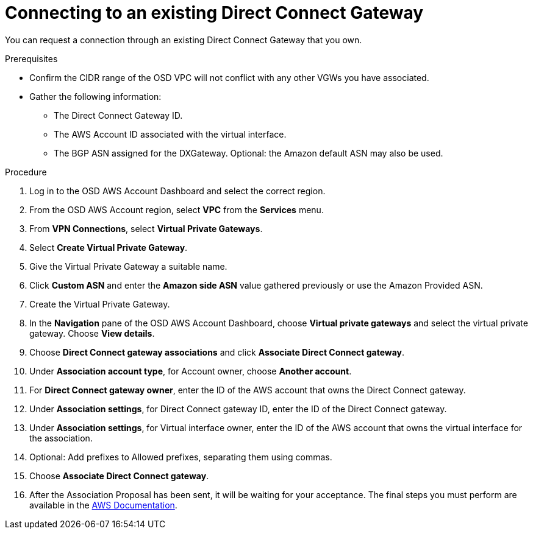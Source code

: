 // Module included in the following assemblies:
//
// * assemblies/assembly-aws-direct-connect.adoc

[id="proc-aws-dc-existing"]
= Connecting to an existing Direct Connect Gateway

[role="_abstract"]
You can request a connection through an existing Direct Connect Gateway that you own.

.Prerequisites

- Confirm the CIDR range of the OSD VPC will not conflict with any other VGWs you have associated.

- Gather the following information:

* The Direct Connect Gateway ID.

* The AWS Account ID associated with the virtual interface.

* The BGP ASN assigned for the DXGateway. Optional: the Amazon default ASN may also be used.

.Procedure

. Log in to the OSD AWS Account Dashboard and select the correct region.

. From the OSD AWS Account region, select *VPC* from the *Services* menu.

. From *VPN Connections*, select *Virtual Private Gateways*.

. Select *Create Virtual Private Gateway*.

. Give the Virtual Private Gateway a suitable name.

. Click *Custom ASN* and enter the *Amazon side ASN* value gathered previously or use the Amazon Provided ASN.

. Create the Virtual Private Gateway.

. In the *Navigation* pane of the OSD AWS Account Dashboard, choose *Virtual private gateways* and select the virtual private gateway. Choose *View details*.

. Choose *Direct Connect gateway associations* and click *Associate Direct Connect gateway*.

. Under *Association account type*, for Account owner, choose *Another account*.

. For *Direct Connect gateway owner*, enter the ID of the AWS account that owns the Direct Connect gateway.

. Under *Association settings*, for Direct Connect gateway ID, enter the ID of the Direct Connect gateway.

. Under *Association settings*, for Virtual interface owner, enter the ID of the AWS account that owns the virtual interface for the association.

. Optional: Add prefixes to Allowed prefixes, separating them using commas.

. Choose *Associate Direct Connect gateway*.

. After the Association Proposal has been sent, it will be waiting for your acceptance. The final steps you must perform are available in the link:https://docs.aws.amazon.com/directconnect/latest/UserGuide/multi-account-associate-vgw.html[AWS Documentation].
